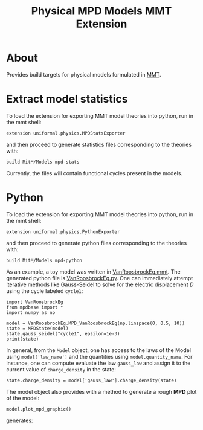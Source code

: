 #+TITLE: Physical MPD Models MMT Extension
#+STARTUP: inlineimages

* About
Provides build targets for physical models formulated in [[https://uniformal.github.io/][MMT]]. 

* Extract model statistics
To load the extension for exporting MMT model theories into python, run in the
 mmt shell:
#+BEGIN_SRC
  extension uniformal.physics.MPDStatsExporter  
#+END_SRC
and then proceed to generate statistics files corresponding to the theories with:
#+BEGIN_SRC
  build MitM/Models mpd-stats
#+END_SRC
Currently, the files will contain functional cycles present in the models. 


* Python
To load the extension for exporting MMT model theories into python, run in the
 mmt shell:
#+BEGIN_SRC
  extension uniformal.physics.PythonExporter  
#+END_SRC
and then proceed to generate python files corresponding to the theories with:
#+BEGIN_SRC
  build MitM/Models mpd-python  
#+END_SRC

As an example, a toy model was written in [[./source_export/VanRoosbrockEg.mmt][VanRoosbrockEg.mmt]]. The generated
python file is [[./source_export/python/VanRoosbrockEg.py][VanRoosbrockEg.py]]. One can immediately attempt iterative
methods like Gauss-Seidel to solve for the electric displacement $D$ using
the cycle labeled =cycle1=:
#+BEGIN_SRC
import VanRoosbrockEg
from mpdbase import *
import numpy as np

model = VanRoosbrockEg.MPD_VanRoosbrockEg(np.linspace(0, 0.5, 10))
state = MPDState(model)
state.gauss_seidel("cycle1", epsilon=1e-3)
print(state)
#+END_SRC

In general, from the =Model= object, one has access to the laws of the 
Model using =model['law_name']= and the quantities using 
=model.quantity_name=. For instance, one can compute evaluate the law
=gauss_law= and assign it to the current value of =charge_density= in
the state:
#+BEGIN_SRC
state.charge_density = model['gauss_law'].charge_density(state)
#+END_SRC

The model object also provides with a method to generate a rough *MPD*
plot of the model:
#+BEGIN_SRC
model.plot_mpd_graphic()
#+END_SRC
generates:

[[https://i.imgur.com/tXA3dXP.png][https://i.imgur.com/tXA3dXP.png]]
